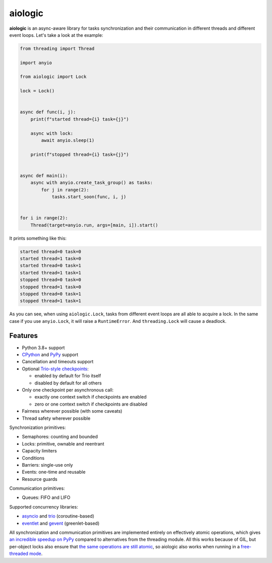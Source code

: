 ========
aiologic
========

**aiologic** is an async-aware library for tasks synchronization and their
communication in different threads and different event loops. Let's take a look
at the example:

.. code:: python

    from threading import Thread

    import anyio

    from aiologic import Lock

    lock = Lock()


    async def func(i, j):
        print(f"started thread={i} task={j}")

        async with lock:
            await anyio.sleep(1)

        print(f"stopped thread={i} task={j}")


    async def main(i):
        async with anyio.create_task_group() as tasks:
            for j in range(2):
                tasks.start_soon(func, i, j)


    for i in range(2):
        Thread(target=anyio.run, args=[main, i]).start()

It prints something like this:

.. code-block::

    started thread=0 task=0
    started thread=1 task=0
    started thread=0 task=1
    started thread=1 task=1
    stopped thread=0 task=0
    stopped thread=1 task=0
    stopped thread=0 task=1
    stopped thread=1 task=1

As you can see, when using ``aiologic.Lock``, tasks from different event loops
are all able to acquire a lock. In the same case if you use ``anyio.Lock``, it
will raise a ``RuntimeError``. And ``threading.Lock`` will cause a deadlock.

Features
========

* Python 3.8+ support
* `CPython <https://www.python.org/>`_ and `PyPy <https://pypy.org/>`_ support
* Cancellation and timeouts support
* Optional `Trio-style checkpoints
  <https://trio.readthedocs.io/en/stable/reference-core.html#checkpoints>`_:

  * enabled by default for Trio itself
  * disabled by default for all others

* Only one checkpoint per asynchronous call:

  * exactly one context switch if checkpoints are enabled
  * zero or one context switch if checkpoints are disabled

* Fairness wherever possible (with some caveats)
* Thread safety wherever possible

Synchronization primitives:

* Semaphores: counting and bounded
* Locks: primitive, ownable and reentrant
* Capacity limiters
* Conditions
* Barriers: single-use only
* Events: one-time and reusable
* Resource guards

Communication primitives:

* Queues: FIFO and LIFO

Supported concurrency libraries:

* `asyncio <https://docs.python.org/3/library/asyncio.html>`_
  and `trio <https://trio.readthedocs.io>`_ (coroutine-based)
* `eventlet <https://eventlet.readthedocs.io>`_
  and `gevent <https://www.gevent.org/>`_ (greenlet-based)

All synchronization and communication primitives are implemented entirely on
effectively atomic operations, which gives `an incredible speedup on PyPy
<https://gist.github.com/x42005e1f/149d3994d5f7bd878def71d5404e6ea4>`_ compared
to alternatives from the threading module. All this works because of GIL, but
per-object locks also ensure that `the same operations are still atomic
<https://peps.python.org/pep-0703/#container-thread-safety>`_, so aiologic also
works when running in a `free-threaded mode
<https://docs.python.org/3.13/whatsnew/3.13.html#free-threaded-cpython>`_.
